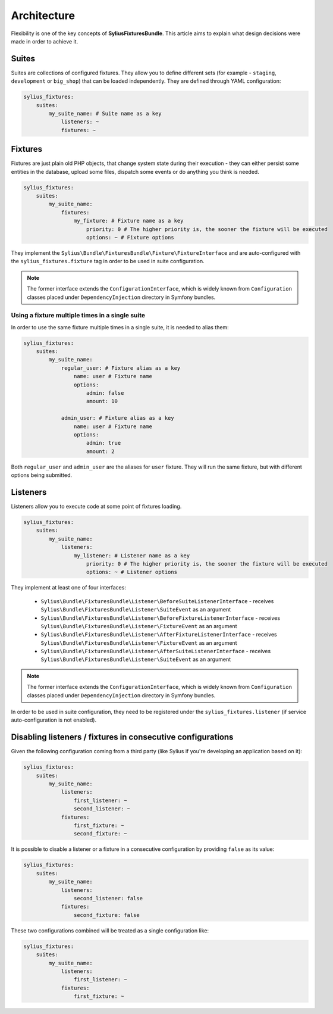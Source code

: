 Architecture
============

Flexibility is one of the key concepts of **SyliusFixturesBundle**. This article aims to explain what design decisions
were made in order to achieve it.

Suites
------

Suites are collections of configured fixtures. They allow you to define different sets (for example - ``staging``,
``development`` or ``big_shop``) that can be loaded independently. They are defined through YAML configuration:

.. code-block:: yaml

    sylius_fixtures:
        suites:
            my_suite_name: # Suite name as a key
                listeners: ~
                fixtures: ~

Fixtures
--------

Fixtures are just plain old PHP objects, that change system state during their execution - they can either
persist some entities in the database, upload some files, dispatch some events or do anything you think is needed.

.. code-block:: yaml

    sylius_fixtures:
        suites:
            my_suite_name:
                fixtures:
                    my_fixture: # Fixture name as a key
                        priority: 0 # The higher priority is, the sooner the fixture will be executed
                        options: ~ # Fixture options

They implement the ``Sylius\Bundle\FixturesBundle\Fixture\FixtureInterface`` and are auto-configured with
the ``sylius_fixtures.fixture`` tag in order to be used in suite configuration.

.. note::

    The former interface extends the ``ConfigurationInterface``, which is widely known from ``Configuration`` classes
    placed under ``DependencyInjection`` directory in Symfony bundles.

Using a fixture multiple times in a single suite
~~~~~~~~~~~~~~~~~~~~~~~~~~~~~~~~~~~~~~~~~~~~~~~~

In order to use the same fixture multiple times in a single suite, it is needed to alias them:

.. code-block:: yaml

    sylius_fixtures:
        suites:
            my_suite_name:
                regular_user: # Fixture alias as a key
                    name: user # Fixture name
                    options:
                        admin: false
                        amount: 10

                admin_user: # Fixture alias as a key
                    name: user # Fixture name
                    options:
                        admin: true
                        amount: 2

Both ``regular_user`` and ``admin_user`` are the aliases for ``user`` fixture. They will run the same fixture, but with
different options being submitted.

Listeners
---------

Listeners allow you to execute code at some point of fixtures loading.

.. code-block:: yaml

    sylius_fixtures:
        suites:
            my_suite_name:
                listeners:
                    my_listener: # Listener name as a key
                        priority: 0 # The higher priority is, the sooner the fixture will be executed
                        options: ~ # Listener options

They implement at least one of four interfaces:

     - ``Sylius\Bundle\FixturesBundle\Listener\BeforeSuiteListenerInterface`` - receives ``Sylius\Bundle\FixturesBundle\Listener\SuiteEvent`` as an argument
     - ``Sylius\Bundle\FixturesBundle\Listener\BeforeFixtureListenerInterface``  - receives ``Sylius\Bundle\FixturesBundle\Listener\FixtureEvent`` as an argument
     - ``Sylius\Bundle\FixturesBundle\Listener\AfterFixtureListenerInterface`` - receives ``Sylius\Bundle\FixturesBundle\Listener\FixtureEvent`` as an argument
     - ``Sylius\Bundle\FixturesBundle\Listener\AfterSuiteListenerInterface``  - receives ``Sylius\Bundle\FixturesBundle\Listener\SuiteEvent`` as an argument

.. note::

    The former interface extends the ``ConfigurationInterface``, which is widely known from ``Configuration`` classes
    placed under ``DependencyInjection`` directory in Symfony bundles.

In order to be used in suite configuration, they need to be registered under the ``sylius_fixtures.listener`` (if service auto-configuration is not enabled).

Disabling listeners / fixtures in consecutive configurations
------------------------------------------------------------

Given the following configuration coming from a third party (like Sylius if you're developing an application based on it):

.. code-block:: yaml

    sylius_fixtures:
        suites:
            my_suite_name:
                listeners:
                    first_listener: ~
                    second_listener: ~
                fixtures:
                    first_fixture: ~
                    second_fixture: ~

It is possible to disable a listener or a fixture in a consecutive configuration by providing ``false`` as its value:

.. code-block:: yaml

    sylius_fixtures:
        suites:
            my_suite_name:
                listeners:
                    second_listener: false
                fixtures:
                    second_fixture: false

These two configurations combined will be treated as a single configuration like:

.. code-block:: yaml

    sylius_fixtures:
        suites:
            my_suite_name:
                listeners:
                    first_listener: ~
                fixtures:
                    first_fixture: ~
